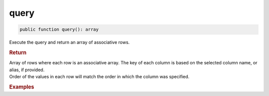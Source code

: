 -----
query
-----

.. code-block:: php

	public function query(): array

Execute the query and return an array of associative rows.


.. rubric:: Return
	
| Array of rows where each row is an associative array. The key of each column is based on the selected column name, or alias, if provided.
| Order of the values in each row will match the order in which the column was specified.

.. rubric:: Examples

.. code-block:: php
	:linenos:
	
	$users = $select
		->columnAs('ID', 'UserID')
		->column('Name')
		->from('User')
		->byField('IsLoggedIn', true)
		->query();

	// $users = [ ['UserID' => 1, 'Name' => 'Bob'], ['UserID' => 2, 'Name' => 'Jen'] ]